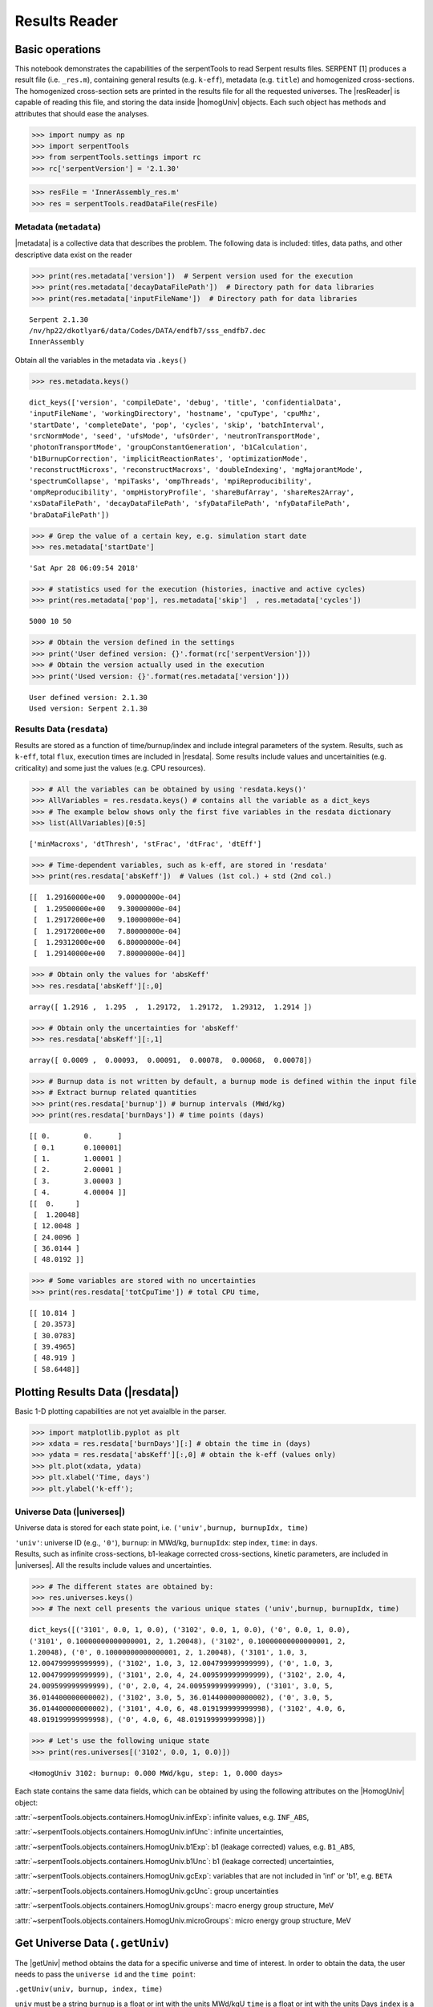 .. |resReader| replace:: :py:class:`~serpentTools.parsers.results.ResultsReader`

.. |homogUniv| replace:: :py:class:`~serpentTools.objects.containers.HomogUniv`

.. |getUniv| replace:: :py:meth:`~serpentTools.parsers.results.ResultsReader.getUniv`

.. |resdata| replace:: :py:attr:`~serpentTools.parsers.results.ResultsReader.resdata`

.. |metadata| replace:: :py:attr:`~serpentTools.parsers.results.ResultsReader.metadata`

.. |universes| replace:: :py:attr:`~serpentTools.parsers.results.ResultsReader.universes`


.. _ex-results:

==============
Results Reader
==============

Basic operations
----------------

This notebook demonstrates the capabilities of the serpentTools to read
Serpent results files. SERPENT [1] produces a result file (i.e.
``_res.m``), containing general results (e.g. ``k-eff``), metadata (e.g.
``title``) and homogenized cross-sections. The homogenized cross-section
sets are printed in the results file for all the requested universes.
The |resReader| is capable of reading this file, and storing the data
inside |homogUniv| objects. Each such object has methods and attributes that
should ease the analyses.

.. code:: 
    
    >>> import numpy as np
    >>> import serpentTools
    >>> from serpentTools.settings import rc
    >>> rc['serpentVersion'] = '2.1.30'

.. code:: 
    
    >>> resFile = 'InnerAssembly_res.m'
    >>> res = serpentTools.readDataFile(resFile)


Metadata (``metadata``)
=======================

|metadata| is a collective data that describes the problem. The
following data is included: titles, data paths, and other descriptive
data exist on the reader

.. code:: 

    >>> print(res.metadata['version'])  # Serpent version used for the execution
    >>> print(res.metadata['decayDataFilePath'])  # Directory path for data libraries
    >>> print(res.metadata['inputFileName'])  # Directory path for data libraries


.. parsed-literal::

    Serpent 2.1.30
    /nv/hp22/dkotlyar6/data/Codes/DATA/endfb7/sss_endfb7.dec
    InnerAssembly
    

Obtain all the variables in the metadata via ``.keys()``

.. code:: 

    >>> res.metadata.keys()

.. parsed-literal::
 
    dict_keys(['version', 'compileDate', 'debug', 'title', 'confidentialData',
    'inputFileName', 'workingDirectory', 'hostname', 'cpuType', 'cpuMhz',
    'startDate', 'completeDate', 'pop', 'cycles', 'skip', 'batchInterval',
    'srcNormMode', 'seed', 'ufsMode', 'ufsOrder', 'neutronTransportMode',
    'photonTransportMode', 'groupConstantGeneration', 'b1Calculation',
    'b1BurnupCorrection', 'implicitReactionRates', 'optimizationMode',
    'reconstructMicroxs', 'reconstructMacroxs', 'doubleIndexing', 'mgMajorantMode',
    'spectrumCollapse', 'mpiTasks', 'ompThreads', 'mpiReproducibility',
    'ompReproducibility', 'ompHistoryProfile', 'shareBufArray', 'shareRes2Array',
    'xsDataFilePath', 'decayDataFilePath', 'sfyDataFilePath', 'nfyDataFilePath',
    'braDataFilePath'])



.. code:: 
    
    >>> # Grep the value of a certain key, e.g. simulation start date
    >>> res.metadata['startDate']

.. parsed-literal::
 
    'Sat Apr 28 06:09:54 2018'

.. code:: 
    
    >>> # statistics used for the execution (histories, inactive and active cycles)
    >>> print(res.metadata['pop'], res.metadata['skip']  , res.metadata['cycles'])

.. parsed-literal::
 
    5000 10 50

.. code:: 
    
    >>> # Obtain the version defined in the settings
    >>> print('User defined version: {}'.format(rc['serpentVersion']))
    >>> # Obtain the version actually used in the execution
    >>> print('Used version: {}'.format(res.metadata['version']))


.. parsed-literal::
 
    User defined version: 2.1.30
    Used version: Serpent 2.1.30

Results Data (``resdata``)
==========================

Results are stored as a function of time/burnup/index and include
integral parameters of the system. Results, such as ``k-eff``, total
``flux``, execution times are included in |resdata|. Some results
include values and uncertainities (e.g. criticality) and some just the
values (e.g. CPU resources).

.. code:: 
    
    >>> # All the variables can be obtained by using 'resdata.keys()'
    >>> AllVariables = res.resdata.keys() # contains all the variable as a dict_keys
    >>> # The example below shows only the first five variables in the resdata dictionary
    >>> list(AllVariables)[0:5]

.. parsed-literal::
 
    ['minMacroxs', 'dtThresh', 'stFrac', 'dtFrac', 'dtEff']

.. code:: 
    
    >>> # Time-dependent variables, such as k-eff, are stored in 'resdata'
    >>> print(res.resdata['absKeff'])  # Values (1st col.) + std (2nd col.) 


.. parsed-literal::

    [[  1.29160000e+00   9.00000000e-04]
     [  1.29500000e+00   9.30000000e-04]
     [  1.29172000e+00   9.10000000e-04]
     [  1.29172000e+00   7.80000000e-04]
     [  1.29312000e+00   6.80000000e-04]
     [  1.29140000e+00   7.80000000e-04]]
    

.. code:: 

    >>> # Obtain only the values for 'absKeff'
    >>> res.resdata['absKeff'][:,0]




.. parsed-literal::

    array([ 1.2916 ,  1.295  ,  1.29172,  1.29172,  1.29312,  1.2914 ])



.. code:: 

    >>> # Obtain only the uncertainties for 'absKeff'
    >>> res.resdata['absKeff'][:,1]




.. parsed-literal::

    array([ 0.0009 ,  0.00093,  0.00091,  0.00078,  0.00068,  0.00078])



.. code:: 

    >>> # Burnup data is not written by default, a burnup mode is defined within the input file
    >>> # Extract burnup related quantities
    >>> print(res.resdata['burnup']) # burnup intervals (MWd/kg) 
    >>> print(res.resdata['burnDays']) # time points (days)


.. parsed-literal::

    [[ 0.        0.      ]
     [ 0.1       0.100001]
     [ 1.        1.00001 ]
     [ 2.        2.00001 ]
     [ 3.        3.00003 ]
     [ 4.        4.00004 ]]
    [[  0.     ]
     [  1.20048]
     [ 12.0048 ]
     [ 24.0096 ]
     [ 36.0144 ]
     [ 48.0192 ]]
    

.. code:: 

    >>> # Some variables are stored with no uncertainties
    >>> print(res.resdata['totCpuTime']) # total CPU time,  


.. parsed-literal::

    [[ 10.814 ]
     [ 20.3573]
     [ 30.0783]
     [ 39.4965]
     [ 48.919 ]
     [ 58.6448]]
    

Plotting Results Data (|resdata|)
-----------------------------------

Basic 1-D plotting capabilities are not yet avaialble in the parser.

.. code:: 

    >>> import matplotlib.pyplot as plt
    >>> xdata = res.resdata['burnDays'][:] # obtain the time in (days)
    >>> ydata = res.resdata['absKeff'][:,0] # obtain the k-eff (values only)
    >>> plt.plot(xdata, ydata)
    >>> plt.xlabel('Time, days')
    >>> plt.ylabel('k-eff');

.. image:: ResultsReader_files/ResultsReader_24_1.png


Universe Data (|universes|)
=============================

Universe data is stored for each state point, i.e.
``('univ',burnup, burnupIdx, time)``

| ``'univ'``: universe ID (e.g., ``'0'``), ``burnup``: in MWd/kg,
  ``burnupIdx``: step index, ``time``: in days.
| Results, such as infinite cross-sections, b1-leakage corrected
  cross-sections, kinetic parameters, are included in |universes|.
  All the results include values and uncertainties.

.. code:: 

    >>> # The different states are obtained by:
    >>> res.universes.keys()
    >>> # The next cell presents the various unique states ('univ',burnup, burnupIdx, time)

.. parsed-literal::
 
    dict_keys([('3101', 0.0, 1, 0.0), ('3102', 0.0, 1, 0.0), ('0', 0.0, 1, 0.0),
    ('3101', 0.10000000000000001, 2, 1.20048), ('3102', 0.10000000000000001, 2,
    1.20048), ('0', 0.10000000000000001, 2, 1.20048), ('3101', 1.0, 3,
    12.004799999999999), ('3102', 1.0, 3, 12.004799999999999), ('0', 1.0, 3,
    12.004799999999999), ('3101', 2.0, 4, 24.009599999999999), ('3102', 2.0, 4,
    24.009599999999999), ('0', 2.0, 4, 24.009599999999999), ('3101', 3.0, 5,
    36.014400000000002), ('3102', 3.0, 5, 36.014400000000002), ('0', 3.0, 5,
    36.014400000000002), ('3101', 4.0, 6, 48.019199999999998), ('3102', 4.0, 6,
    48.019199999999998), ('0', 4.0, 6, 48.019199999999998)])



.. code:: 

    >>> # Let's use the following unique state
    >>> print(res.universes[('3102', 0.0, 1, 0.0)])


.. parsed-literal::

    <HomogUniv 3102: burnup: 0.000 MWd/kgu, step: 1, 0.000 days>
    

Each state contains the same data fields, which can be obtained by using
the following attributes on the |HomogUniv| object:

:attr:`~serpentTools.objects.containers.HomogUniv.infExp`: infinite values, e.g. ``INF_ABS``,

:attr:`~serpentTools.objects.containers.HomogUniv.infUnc`: infinite uncertainties,

:attr:`~serpentTools.objects.containers.HomogUniv.b1Exp`: b1 (leakage corrected) values, e.g. ``B1_ABS``,

:attr:`~serpentTools.objects.containers.HomogUniv.b1Unc`: b1 (leakage corrected) uncertainties,

:attr:`~serpentTools.objects.containers.HomogUniv.gcExp`: variables that are not included in 'inf' or 'b1', e.g. ``BETA``

:attr:`~serpentTools.objects.containers.HomogUniv.gcUnc`: group uncertainties

:attr:`~serpentTools.objects.containers.HomogUniv.groups`: macro energy group structure, MeV

:attr:`~serpentTools.objects.containers.HomogUniv.microGroups`: micro energy group structure, MeV


Get Universe Data (``.getUniv``)
--------------------------------

The |getUniv| method obtains the data for a specific universe and time of
interest. In order to obtain the data, the user needs to pass the
``universe id`` and the ``time point``:

``.getUniv(univ, burnup, index, time)``

``univ`` must be a string ``burnup`` is a float or int with the units
MWd/kgU ``time`` is a float or int with the units Days ``index`` is a
positive integer (i.e. 1, 2, ...)

The method requires to insert the universe and burnup or time or index
(only one of these is actually used to retrieve the data). If more than
one time parameter is given, the hierarchy of search is: index (highest
priority), burnup, time (lowest priority)

.. code:: 
    
    >>> # Examples to use various time entries
    >>> univ3101 = res.getUniv('3101', index=4) # obtain the results for universe=3101 and index=4 
    >>> univ3102 = res.getUniv('3102', burnup=0.1) # obtain the results for universe=3102 and index=0.1 MWd/kgU
    >>> univ0 = res.getUniv('0', timeDays=24.0096) # obtain the results for universe=0 and index=24.0096 days

.. code:: 
    
    >>> # The full states are printed below
    >>> print(univ3101)
    >>> print(univ3102)
    >>> print(univ0)


.. parsed-literal::
 
    <HomogUniv 3101: burnup: 2.000 MWd/kgu, step: 4, 24.010 days>
    <HomogUniv 3102:
    burnup: 0.100 MWd/kgu, step: 2, 1.200 days>
    <HomogUniv 0: burnup: 2.000
    MWd/kgu, step: 4, 24.010 days>

.. code:: 
    
    >>> # obtain the results for universe=0 and index=1 (burnup and timeDays are inserted but not used)
    >>> univ0 = res.getUniv('0', burnup=0.0, index=1, timeDays=0.0)  
    >>> print(univ0)


.. parsed-literal::
 
    <HomogUniv 0: burnup: 0.000 MWd/kgu, step: 1, 0.000 days>

.. code:: 
    
    >>> # The parser reads all the variables by default
    >>> # Each field is a dictionary, with variables as keys and corresponding values.
    >>> univ0.infExp.keys() # obtain all the variables stored in 'infExp' field

.. parsed-literal::
 
    dict_keys(['infMicroFlx', 'infKinf', 'infFlx', 'infFissFlx', 'infTot',
    'infCapt', 'infAbs', 'infFiss', 'infNsf', 'infNubar', 'infKappa', 'infInvv',
    'infScatt0', 'infScatt1', 'infScatt2', 'infScatt3', 'infScatt4', 'infScatt5',
    'infScatt6', 'infScatt7', 'infScattp0', 'infScattp1', 'infScattp2',
    'infScattp3', 'infScattp4', 'infScattp5', 'infScattp6', 'infScattp7',
    'infTranspxs', 'infDiffcoef', 'infRabsxs', 'infRemxs', 'infI135Yield',
    'infXe135Yield', 'infPm147Yield', 'infPm148Yield', 'infPm148mYield',
    'infPm149Yield', 'infSm149Yield', 'infI135MicroAbs', 'infXe135MicroAbs',
    'infPm147MicroAbs', 'infPm148MicroAbs', 'infPm148mMicroAbs',
    'infPm149MicroAbs', 'infSm149MicroAbs', 'infXe135MacroAbs', 'infSm149MacroAbs',
    'infChit', 'infChip', 'infChid', 'infS0', 'infS1', 'infS2', 'infS3', 'infS4',
    'infS5', 'infS6', 'infS7', 'infSp0', 'infSp1', 'infSp2', 'infSp3', 'infSp4',
    'infSp5', 'infSp6', 'infSp7'])


.. code:: 
    
    >>> # The values are all energy dependent 
    >>> univ0.infExp['infAbs'] # obtain the infinite macroscopic xs for ('0', 0.0, 1, 0.0)


.. parsed-literal::
 
    array([ 0.0170306 ,  0.0124957 ,  0.00777066,  0.00773255,  0.00699608,
    0.00410746,  0.00334604,  0.00296948,  0.0030725 ,  0.00335412,
    0.00403133,  0.00506587,  0.00651475,  0.00737292,  0.00907442,
    0.0113446 ,  0.0125896 ,  0.0164987 ,  0.0181642 ,  0.0266464 ,
    0.0292439 ,  0.0315338 ,  0.0463069 ,  0.0807952 ])

.. code:: 
    
    >>> # Obtain the infinite flux for ('0', 0.0, 1, 0.0)
    >>> univ0.infExp['infFlx']

.. parsed-literal::
 
    array([  1.10460000e+15,   1.72386000e+16,   7.78465000e+16,
    1.70307000e+17,   2.85783000e+17,   4.61226000e+17,
             8.04999000e+17,
    1.17536000e+18,   1.17488000e+18,
             1.26626000e+18,   1.03476000e+18,
    7.58885000e+17,
             4.95687000e+17,   5.85369000e+17,   2.81921000e+17,
    1.16665000e+17,   8.06833000e+16,   2.26450000e+16,
             6.51541000e+16,
    2.79929000e+16,   8.87468000e+15,
             1.70822000e+15,   8.87055000e+14,
    6.22266000e+13])


.. code:: 
    
    >>> # Uncertainties can be obtained in a similar was by using the 'infUnc' field. 
    >>> # The variables will be identical to those defined in 'infExp'
    >>> univ0.infUnc['infFlx'] # obtain the relative uncertainty

.. parsed-literal::

    array([  1.10460000e+15,   1.72386000e+16,   7.78465000e+16,
             1.70307000e+17,   2.85783000e+17,   4.61226000e+17,
             8.04999000e+17,   1.17536000e+18,   1.17488000e+18,
             1.26626000e+18,   1.03476000e+18,   7.58885000e+17,
             4.95687000e+17,   5.85369000e+17,   2.81921000e+17,
             1.16665000e+17,   8.06833000e+16,   2.26450000e+16,
             6.51541000e+16,   2.79929000e+16,   8.87468000e+15,
             1.70822000e+15,   8.87055000e+14,   6.22266000e+13])

.. code:: 
    
    >>> # Uncertainties can be obtained in a similar was by using the 'infUnc' field. 
    >>> # The variables will be identical to those defined in 'infExp'
    >>> univ0.infUnc['infFlx'] # obtain the relative uncertainty

.. parsed-literal::

    array([ 0.02125,  0.0287 ,  0.00901,  0.00721,  0.00441,  0.00434,
            0.00448,  0.0007 ,  0.00369,  0.00071,  0.00045,  0.00133,
            0.00061,  0.00341,  0.00674,  0.00197,  0.00802,  0.00368,
            0.00127,  0.00046,  0.02806,  0.0491 ,  0.19529,  0.16476])



Serpent also outputs the ``B1`` cross-sections. However, the user must
enable the ``B1`` option by setting the ``fum`` card:
http://serpent.vtt.fi/mediawiki/index.php/Input\_syntax\_manual#set\_fum

If this card is not enabled by the user, the ``B1_`` variables will all
be zeros.

.. code:: 
    
    >>> # The parser reads all the variables by default
    >>> # Each field is a dictionary, with variables as keys and corresponding values.
    >>> univ0.b1Exp.keys() # obtain all the variables stored in 'b1Exp' field

.. parsed-literal::
 
    dict_keys(['b1MicroFlx', 'b1Kinf', 'b1Keff', 'b1B2', 'b1Err', 'b1Flx',
    'b1FissFlx', 'b1Tot', 'b1Capt', 'b1Abs', 'b1Fiss', 'b1Nsf', 'b1Nubar',
    'b1Kappa', 'b1Invv', 'b1Scatt0', 'b1Scatt1', 'b1Scatt2', 'b1Scatt3',
    'b1Scatt4', 'b1Scatt5', 'b1Scatt6', 'b1Scatt7', 'b1Scattp0', 'b1Scattp1',
    'b1Scattp2', 'b1Scattp3', 'b1Scattp4', 'b1Scattp5', 'b1Scattp6', 'b1Scattp7',
    'b1Transpxs', 'b1Diffcoef', 'b1Rabsxs', 'b1Remxs', 'b1I135Yield',
    'b1Xe135Yield', 'b1Pm147Yield', 'b1Pm148Yield', 'b1Pm148mYield',
    'b1Pm149Yield', 'b1Sm149Yield', 'b1I135MicroAbs', 'b1Xe135MicroAbs',
    'b1Pm147MicroAbs', 'b1Pm148MicroAbs', 'b1Pm148mMicroAbs', 'b1Pm149MicroAbs',
    'b1Sm149MicroAbs', 'b1Xe135MacroAbs', 'b1Sm149MacroAbs', 'b1Chit', 'b1Chip',
    'b1Chid', 'b1S0', 'b1S1', 'b1S2', 'b1S3', 'b1S4', 'b1S5', 'b1S6', 'b1S7',
    'b1Sp0', 'b1Sp1', 'b1Sp2', 'b1Sp3', 'b1Sp4', 'b1Sp5', 'b1Sp6', 'b1Sp7'])

.. code:: 
    
    >>> # Obtain the b1 fluxes for ('3101', 0.0, 1, 0.0)
    >>> univ3101.b1Exp['b1Flx']

.. parsed-literal::

    array([  1.20660000e+15,   1.65202000e+16,   7.47956000e+16,
             1.62709000e+17,   2.74814000e+17,   4.22295000e+17,
             7.04931000e+17,   9.70795000e+17,   9.11899000e+17,
             9.33758000e+17,   7.23255000e+17,   5.00291000e+17,
             3.16644000e+17,   3.52049000e+17,   1.62308000e+17,
             6.68674000e+16,   4.47932000e+16,   1.23599000e+16,
             3.51299000e+16,   1.46504000e+16,   4.38516000e+15,
             7.96971000e+14,   3.54233000e+14,   2.11013000e+13])

.. code:: 
    
    >>> # Obtain the b1 fluxes for ('3101', 0.0, 1, 0.0)
    >>> univ3101.b1Exp['b1Abs']

.. parsed-literal::

    array([ 0.0162779 ,  0.0122552 ,  0.00779406,  0.00767857,  0.00694392,
            0.00412055,  0.00334267,  0.00296283,  0.00306196,  0.00335034,
            0.00403083,  0.00506224,  0.00652214,  0.00737463,  0.00906819,
            0.011397  ,  0.0125957 ,  0.0167696 ,  0.0184019 ,  0.0274004 ,
            0.0286808 ,  0.0318976 ,  0.0522545 ,  0.0763042 ])

Data that does not contain the prefix ``INF_`` or ``B1_`` is stored
under the ``gc`` and ``gcUnc`` fields.

Criticality, kinetic, and other variables are stored under this field.

.. code:: 
    
    >>> univ3101.gc.keys() # obtain all the variables stored in 'gc' field

.. parsed-literal::
 
    dict_keys(['cmmTranspxs', 'cmmTranspxsX', 'cmmTranspxsY', 'cmmTranspxsZ',
    'cmmDiffcoef', 'cmmDiffcoefX', 'cmmDiffcoefY', 'cmmDiffcoefZ', 'betaEff',
    'lambda'])

.. code:: 
    
    >>> # The data included in the 'gc' field contains only the values (no uncertainties)
    >>> univ3101.gc['betaEff'] # obtain beta-effective

.. parsed-literal::

    array([  3.04272000e-03,   8.93131000e-05,   6.59324000e-04,
             5.62858000e-04,   1.04108000e-03,   5.67326000e-04,
             1.22822000e-04])

``Macro`` and ``Micro`` energy group structures are stored directly in
the universe.

.. code:: 

    >>> # Obtain the macro energy structure in MeV
    >>> univ3101.groups

.. parsed-literal::

    array([  1.00000000e+37,   1.00000000e+01,   6.06530000e+00,
             3.67880000e+00,   2.23130000e+00,   1.35340000e+00,
             8.20850000e-01,   4.97870000e-01,   3.01970000e-01,
             1.83160000e-01,   1.11090000e-01,   6.73800000e-02,
             4.08680000e-02,   2.47880000e-02,   1.50340000e-02,
             9.11880000e-03,   5.53090000e-03,   3.35460000e-03,
             2.03470000e-03,   1.23410000e-03,   7.48520000e-04,
             4.54000000e-04,   3.12030000e-04,   1.48940000e-04,
             0.00000000e+00])

.. code:: 

    >>> # Obtain the micro energy structure in MeV
    >>> univ3101.microGroups[:5:] # print only the five first values

.. parsed-literal::

    array([  1.00000000e-10,   1.48940000e-04,   1.65250000e-04,
             1.81560000e-04,   1.97870000e-04])

.. _ex-res-plotUniv:

Plotting universes
------------------

|homogUniv|  objects can plot group constants using their 
:py:meth:`~serpentTools.objects.containers.HomogUniv.plot`
method. This method has a range of formatting options, with defaults
corresponding to plotting macroscopic cross sections. This is manifested
in the default y axis label, but can be easily adjusted.

.. code:: 
    
    >>> univ3101.plot(['infAbs', 'b1Abs']);

.. image:: ResultsReader_files/ResultsReader_50_1.png

Macroscopic and microscopic quantities, such as micro-group flux, can be
plotted on the same figure. 

.. note:: 

    The units and presentation of the
    micro- and macro-group fluxes are dissimilar, and the units do not agree
    with that of the assumed group constants. This will adjust the default
    y-label, as demonstrated below.

.. code:: 
    
    >>> univ3101.plot(['infTot', 'infFlx', 'infMicroFlx'], legend='right');

.. image:: ResultsReader_files/ResultsReader_52_1.png


For plotting data from multiple universes, pass the returned
:py:class:`matplotlib.axes.Axes` object, on which the plot was drawn,
into the plot method for the next
universe. The ``labelFmt`` argument can be used to differentiate between
plotted data. The following strings are replaced when creating the
labels:

+---------+----------------------------+
| String  | Replaced value             |
+=========+============================+
| ``{k}`` | Name of variable plotted   |
+---------+----------------------------+
| ``{u}`` | Name of this universe      |
+---------+----------------------------+
| ``{b}`` | Value of burnup in MWd/kgU |
+---------+----------------------------+
| ``{d}`` | Value of burnup in days    |
+---------+----------------------------+
| ``{i}`` | Burnup index               |
+---------+----------------------------+


These can be used in conjunction with the :math:`\LaTeX`
`rendering system <https://matplotlib.org/users/usetex.html>`_ .

.. code:: 
    
    >>> fmt = r"Universe {u} - $\Sigma_{abs}^\infty$"
    >>> ax = univ3101.plot('infFiss', labelFmt=fmt)
    >>> univ3102.plot('infFiss', ax=ax, labelFmt=fmt, legend='above', ncol=2);

.. image:: ResultsReader_files/ResultsReader_55_0.png

User Defined Settings
---------------------

The user is able to filter the required information by using the
settings option.

A detailed description on how to use the settings can be found on:
:ref:`defaultSettings`.

.. code:: 

    >>> # Setting are all defined in 'rc'
    >>> from serpentTools.settings import rc

.. code:: 

    >>> # Obtain the user defined keys
    >>> rc.keys()

.. parsed-literal::
 
    dict_keys(['branching.areUncsPresent', 'branching.intVariables',
    'branching.floatVariables', 'depletion.metadataKeys',
    'depletion.materialVariables', 'depletion.materials', 'depletion.processTotal',
    'detector.names', 'verbosity', 'sampler.allExist', 'sampler.freeAll',
    'sampler.raiseErrors', 'sampler.skipPrecheck', 'serpentVersion', 'xs.getInfXS',
    'xs.getB1XS', 'xs.reshapeScatter', 'xs.variableGroups', 'xs.variableExtras'])



The user can modify the settings and only then use |resReader|

.. code:: 
    
    >>> # Change the serpent version to 2.1.30
    >>> versionOriginal = rc['serpentVersion']
    >>> print('The version defined by default is {}'.format(versionOriginal)) # print the original version
    >>> rc['serpentVersion'] = '2.1.30'
    >>> print('The version set by the user is {}'.format(rc['serpentVersion'] )) # print the modified version


.. parsed-literal::
 
    The version defined by default is 2.1.30
    The version set by the user is 2.1.30

.. code:: 
    
    >>> # Explicitly state which groups of variables should be stored
    >>> # The variables for these groups are defined according to the .yaml file
    >>> rc['xs.variableGroups'] = ['versions', 'xs', 'eig', 'burnup-coeff']

.. code:: 
    
    >>> # The user can state which cross-sections to store
    >>> rc['xs.getInfXS'] = True # Obtain the infinite xs
    >>> rc['xs.getB1XS'] = False # Do not store the leakage corrected xs

.. code:: 
    
    >>> # Read the file again with the updated settings
    >>> resFilt = serpentTools.readDataFile(resFile)

.. code:: 
    
    >>> # Print all the stored variables in metadata
    >>> resFilt.metadata.keys()

.. parsed-literal::
 
    dict_keys(['version', 'compileDate', 'debug', 'title', 'confidentialData',
    'inputFileName', 'workingDirectory', 'hostname', 'cpuType', 'cpuMhz',
    'startDate', 'completeDate'])

.. code:: 
    
    >>> # All the variables can be obtained by using 'resdata.keys()'
    >>> resFilt.resdata.keys() # contains all the variable as a dict_keys

.. parsed-literal::
 
    dict_keys(['burnMaterials', 'burnMode', 'burnStep', 'burnup', 'burnDays',
    'nubar', 'anaKeff', 'impKeff', 'colKeff', 'absKeff', 'absKinf', 'geomAlbedo'])

.. code:: 
    
    >>> # obtain the results for universe=0 and index=1 (burnup and timeDays are inserted but not used)
    >>> univ0Filt = resFilt.getUniv('0', burnup=0.0, index=1, timeDays=0.0)  

.. code:: 
    
    >>> # Obtain all the variables stored in 'infExp' field
    >>> univ0Filt.infExp.keys() 

.. parsed-literal::
 
    dict_keys(['infCapt', 'infAbs', 'infFiss', 'infNsf', 'infNubar', 'infKappa',
    'infInvv', 'infScatt0', 'infScatt1', 'infScatt2', 'infScatt3', 'infScatt4',
    'infScatt5', 'infScatt6', 'infScatt7', 'infTranspxs', 'infDiffcoef',
    'infRabsxs', 'infRemxs', 'infChit', 'infChip', 'infChid', 'infS0', 'infS1',
    'infS2', 'infS3', 'infS4', 'infS5', 'infS6', 'infS7'])

.. code:: 
    
    >>> # Obtain all the variables stored in 'gc' field
    >>> univ0Filt.gc.keys() 

.. parsed-literal::
 
    dict_keys([])


Conclusion
----------

The |resReader| is capable of reading and storing all the data
from the SERPENT ``_res.m`` file. Upon reading, the reader creates
custom |homogUniv| objects that are responsible for storing the universe 
related data. In addition, |metadata| and |resdata| are stored on the reader. 
These objects also have a handy |getUniv| method for
quick analysis of results corresponding to a specific universe and time point. 
Use of the 
:py:class:`~serpentTool.settings.rc` settings control object allows
increased control over the data selected from the output file.

References
----------

1. J. Leppanen, M. Pusa, T. Viitanen, V. Valtavirta, and T.
   Kaltiaisenaho. "The Serpent Monte Carlo code: Status, development and
   applications in 2013." Ann. Nucl. Energy, `82 (2015)
   142-150 <https://www.sciencedirect.com/science/article/pii/S0306454914004095>`_
